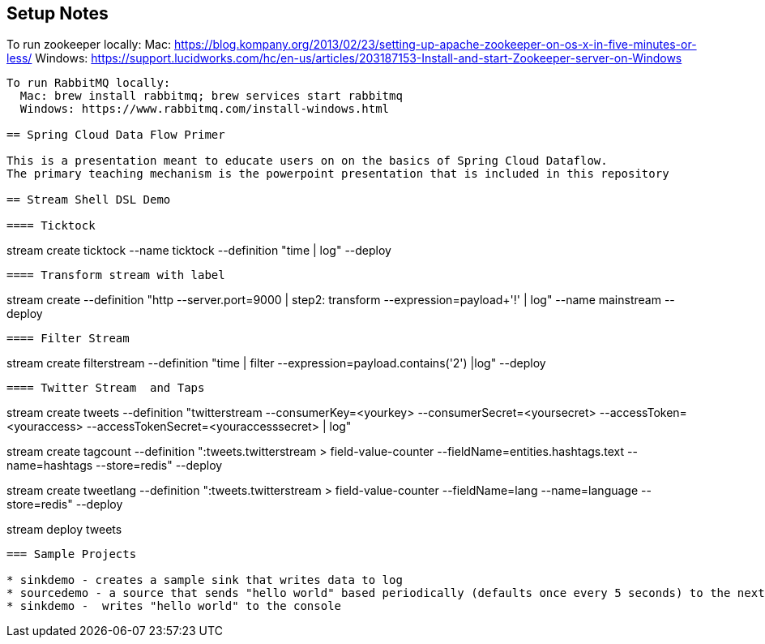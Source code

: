 == Setup Notes

To run zookeeper locally:
  Mac: https://blog.kompany.org/2013/02/23/setting-up-apache-zookeeper-on-os-x-in-five-minutes-or-less/
  Windows: https://support.lucidworks.com/hc/en-us/articles/203187153-Install-and-start-Zookeeper-server-on-Windows
----
To run RabbitMQ locally:
  Mac: brew install rabbitmq; brew services start rabbitmq
  Windows: https://www.rabbitmq.com/install-windows.html

== Spring Cloud Data Flow Primer

This is a presentation meant to educate users on on the basics of Spring Cloud Dataflow.
The primary teaching mechanism is the powerpoint presentation that is included in this repository

== Stream Shell DSL Demo

==== Ticktock
----
stream create ticktock --name ticktock --definition "time | log" --deploy
----

==== Transform stream with label
----
stream create --definition "http --server.port=9000 | step2: transform --expression=payload+'!' | log" --name mainstream --deploy
----

==== Filter Stream
----
stream create filterstream --definition "time | filter --expression=payload.contains('2') |log" --deploy
----

==== Twitter Stream  and Taps
----
stream create tweets --definition "twitterstream --consumerKey=<yourkey> --consumerSecret=<yoursecret> --accessToken=<youraccess> --accessTokenSecret=<youraccesssecret> | log"

stream create tagcount --definition ":tweets.twitterstream > field-value-counter --fieldName=entities.hashtags.text --name=hashtags --store=redis" --deploy

stream create tweetlang  --definition ":tweets.twitterstream > field-value-counter --fieldName=lang --name=language --store=redis" --deploy

stream deploy tweets
----

=== Sample Projects

* sinkdemo - creates a sample sink that writes data to log
* sourcedemo - a source that sends "hello world" based periodically (defaults once every 5 seconds) to the next app in the stream
* sinkdemo -  writes "hello world" to the console

